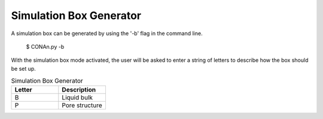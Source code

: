 Simulation Box Generator
========================

A simulation box can be generated by using the '-b' flag in the command line.

    $ CONAn.py -b

With the simulation box mode activated, the user will be asked to enter a string of letters to describe how the box should be set up.

.. list-table:: Simulation Box Generator
   :widths: 25 25 
   :header-rows: 1

   * - Letter
     - Description
   * - B
     - Liquid bulk
   * - P
     - Pore structure
